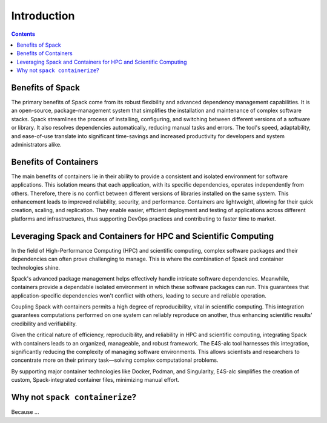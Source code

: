 ============
Introduction
============

.. contents:: 
   :depth: 2

-----------------
Benefits of Spack
-----------------

The primary benefits of Spack come from its robust flexibility and advanced dependency management capabilities. It is an open-source, package-management system that simplifies the installation and maintenance of complex software stacks. Spack streamlines the process of installing, configuring, and switching between different versions of a software or library. It also resolves dependencies automatically, reducing manual tasks and errors. The tool's speed, adaptability, and ease-of-use translate into significant time-savings and increased productivity for developers and system administrators alike.

----------------------
Benefits of Containers
----------------------

The main benefits of containers lie in their ability to provide a consistent and isolated environment for software applications. This isolation means that each application, with its specific dependencies, operates independently from others. Therefore, there is no conflict between different versions of libraries installed on the same system. This enhancement leads to improved reliability, security, and performance. Containers are lightweight, allowing for their quick creation, scaling, and replication. They enable easier, efficient deployment and testing of applications across different platforms and infrastructures, thus supporting DevOps practices and contributing to faster time to market.

------------------------------------------------------------------
Leveraging Spack and Containers for HPC and Scientific Computing
------------------------------------------------------------------

In the field of High-Performance Computing (HPC) and scientific computing, complex software packages and their dependencies can often prove challenging to manage. This is where the combination of Spack and container technologies shine.

Spack's advanced package management helps effectively handle intricate software dependencies. Meanwhile, containers provide a dependable isolated environment in which these software packages can run. This guarantees that application-specific dependencies won't conflict with others, leading to secure and reliable operation.

Coupling Spack with containers permits a high degree of reproducibility, vital in scientific computing. This integration guarantees computations performed on one system can reliably reproduce on another, thus enhancing scientific results' credibility and verifiability.

Given the critical nature of efficiency, reproducibility, and reliability in HPC and scientific computing, integrating Spack with containers leads to an organized, manageable, and robust framework. The E4S-alc tool harnesses this integration, significantly reducing the complexity of managing software environments. This allows scientists and researchers to concentrate more on their primary task—solving complex computational problems.

By supporting major container technologies like Docker, Podman, and Singularity, E4S-alc simplifies the creation of custom, Spack-integrated container files, minimizing manual effort.

-------------------------------
Why not ``spack containerize``?
-------------------------------

Because ...
